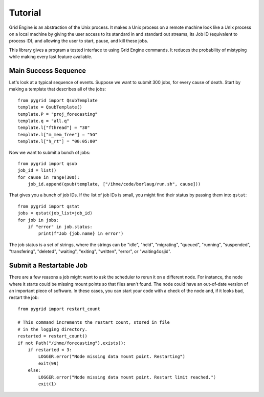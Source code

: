 .. _tutorial:

Tutorial
--------

Grid Engine is an abstraction of the Unix process. It makes
a Unix process on a remote machine look like a Unix process
on a local machine by giving the user access to its standard
in and standard out streams, its Job ID (equivalent to
process ID), and allowing the user to start, pause, and
kill these jobs.

This library gives a program a tested interface to using
Grid Engine commands. It reduces the probability of mistyping
while making every last feature available.

Main Success Sequence
^^^^^^^^^^^^^^^^^^^^^

Let's look at a typical sequence of events. Suppose
we want to submit 300 jobs, for every cause of death.
Start by making a template that describes all
of the jobs::

   from pygrid import QsubTemplate
   template = QsubTemplate()
   template.P = "proj_forecasting"
   template.q = "all.q"
   template.l["fthread"] = "30"
   template.l["m_mem_free"] = "5G"
   template.l["h_rt"] = "00:05:00"

Now we want to submit a bunch of jobs::

   from pygrid import qsub
   job_id = list()
   for cause in range(300):
       job_id.append(qsub(template, ["/ihme/code/borlaug/run.sh", cause]))

That gives you a bunch of job IDs.
If the list of job IDs is small, you might find
their status by passing them into ``qstat``::

   from pygrid import qstat
   jobs = qstat(job_list=job_id)
   for job in jobs:
       if "error" in job.status:
           print(f"Job {job.name} in error")

The job status is a set of strings, where the strings
can be "idle", "held", "migrating", "queued",
"running", "suspended", "transfering", "deleted",
"waiting", "exiting", "written", "error",
or "waiting4osjid".


Submit a Restartable Job
^^^^^^^^^^^^^^^^^^^^^^^^

There are a few reasons a job might want to ask the scheduler
to rerun it on a different node. For instance, the node
where it starts could be missing mount points so that files
aren't found. The node could have an out-of-date version
of an important piece of software. In these cases, you can
start your code with a check of the node and, if it looks bad,
restart the job::

   from pygrid import restart_count

   # This command increments the restart count, stored in file
   # in the logging directory.
   restarted = restart_count()
   if not Path("/ihme/forecasting").exists():
       if restarted < 3:
           LOGGER.error("Node missing data mount point. Restarting")
           exit(99)
       else:
           LOGGER.error("Node missing data mount point. Restart limit reached.")
           exit(1)

